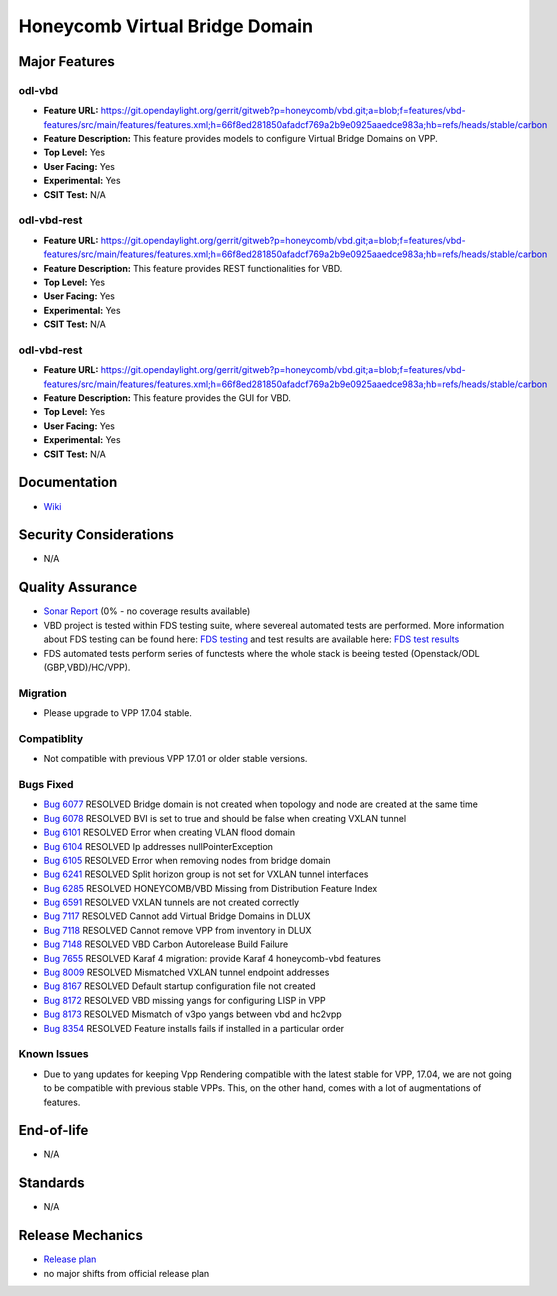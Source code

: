 ===============================
Honeycomb Virtual Bridge Domain
===============================

Major Features
==============

odl-vbd 
------------------

* **Feature URL:** https://git.opendaylight.org/gerrit/gitweb?p=honeycomb/vbd.git;a=blob;f=features/vbd-features/src/main/features/features.xml;h=66f8ed281850afadcf769a2b9e0925aaedce983a;hb=refs/heads/stable/carbon
* **Feature Description:**  This feature provides models to configure Virtual Bridge Domains on VPP.
* **Top Level:** Yes
* **User Facing:** Yes
* **Experimental:** Yes
* **CSIT Test:** N/A

odl-vbd-rest
------------------

* **Feature URL:** https://git.opendaylight.org/gerrit/gitweb?p=honeycomb/vbd.git;a=blob;f=features/vbd-features/src/main/features/features.xml;h=66f8ed281850afadcf769a2b9e0925aaedce983a;hb=refs/heads/stable/carbon
* **Feature Description:**  This feature provides REST functionalities for VBD.
* **Top Level:** Yes
* **User Facing:** Yes
* **Experimental:** Yes
* **CSIT Test:** N/A

odl-vbd-rest
------------------

* **Feature URL:** https://git.opendaylight.org/gerrit/gitweb?p=honeycomb/vbd.git;a=blob;f=features/vbd-features/src/main/features/features.xml;h=66f8ed281850afadcf769a2b9e0925aaedce983a;hb=refs/heads/stable/carbon
* **Feature Description:**  This feature provides the GUI for VBD.
* **Top Level:** Yes
* **User Facing:** Yes
* **Experimental:** Yes
* **CSIT Test:** N/A


Documentation
=============

* `Wiki <https://wiki.opendaylight.org/view/Honeycomb/VBD>`_

Security Considerations
=======================

* N/A

Quality Assurance
=================

* `Sonar Report <https://sonar.opendaylight.org/overview?id=68028>`_ (0% - no coverage results available)
* VBD project is tested within FDS testing suite, where severeal automated
  tests are performed. More information about FDS testing can be found here:
  `FDS testing <https://wiki.opnfv.org/display/fds/FDS+Testing>`_ and test
  results are available here: `FDS test results <http://testresults.opnfv.org/reporting/functest/release/danube/index-status-apex.html>`_
* FDS automated tests perform series of functests where the whole stack is 
  beeing tested (Openstack/ODL (GBP,VBD)/HC/VPP).  

Migration
---------

* Please upgrade to VPP 17.04 stable.

Compatiblity
------------

* Not compatible with previous VPP 17.01 or older stable versions.

Bugs Fixed
----------

* `Bug 6077 <https://bugs.opendaylight.org/show_bug.cgi?id=6077>`_	RESOLVED	Bridge domain is not created when topology and node are created at the same time
* `Bug 6078 <https://bugs.opendaylight.org/show_bug.cgi?id=6078>`_	RESOLVED	BVI is set to true and should be false when creating VXLAN tunnel
* `Bug 6101 <https://bugs.opendaylight.org/show_bug.cgi?id=6101>`_	RESOLVED	Error when creating VLAN flood domain
* `Bug 6104 <https://bugs.opendaylight.org/show_bug.cgi?id=6104>`_	RESOLVED	Ip addresses nullPointerException
* `Bug 6105 <https://bugs.opendaylight.org/show_bug.cgi?id=6105>`_	RESOLVED	Error when removing nodes from bridge domain
* `Bug 6241 <https://bugs.opendaylight.org/show_bug.cgi?id=6241>`_	RESOLVED	Split horizon group is not set for VXLAN tunnel interfaces
* `Bug 6285 <https://bugs.opendaylight.org/show_bug.cgi?id=6285>`_	RESOLVED	HONEYCOMB/VBD Missing from Distribution Feature Index
* `Bug 6591 <https://bugs.opendaylight.org/show_bug.cgi?id=6591>`_	RESOLVED	VXLAN tunnels are not created correctly
* `Bug 7117 <https://bugs.opendaylight.org/show_bug.cgi?id=7117>`_	RESOLVED	Cannot add Virtual Bridge Domains in DLUX
* `Bug 7118 <https://bugs.opendaylight.org/show_bug.cgi?id=7118>`_	RESOLVED	Cannot remove VPP from inventory in DLUX
* `Bug 7148 <https://bugs.opendaylight.org/show_bug.cgi?id=7148>`_	RESOLVED	VBD Carbon Autorelease Build Failure
* `Bug 7655 <https://bugs.opendaylight.org/show_bug.cgi?id=7655>`_	RESOLVED	Karaf 4 migration: provide Karaf 4 honeycomb-vbd features
* `Bug 8009 <https://bugs.opendaylight.org/show_bug.cgi?id=8009>`_	RESOLVED	Mismatched VXLAN tunnel endpoint addresses
* `Bug 8167 <https://bugs.opendaylight.org/show_bug.cgi?id=8167>`_	RESOLVED	Default startup configuration file not created
* `Bug 8172 <https://bugs.opendaylight.org/show_bug.cgi?id=8172>`_	RESOLVED	VBD missing yangs for configuring LISP in VPP
* `Bug 8173 <https://bugs.opendaylight.org/show_bug.cgi?id=8173>`_	RESOLVED	Mismatch of v3po yangs between vbd and hc2vpp
* `Bug 8354 <https://bugs.opendaylight.org/show_bug.cgi?id=8354>`_	RESOLVED	Feature installs fails if installed in a particular order


Known Issues
------------

* Due to yang updates for keeping Vpp Rendering compatible with the latest
  stable for VPP, 17.04, we are not going to be compatible with previous stable
  VPPs. This, on the other hand, comes with a lot of augmentations of features.

End-of-life
===========

* N/A

Standards
=========

* N/A

Release Mechanics
=================

* `Release plan <https://wiki.opendaylight.org/view/Honeycomb/VBD/Carbon/Release_Plan>`_
* no major shifts from official release plan
